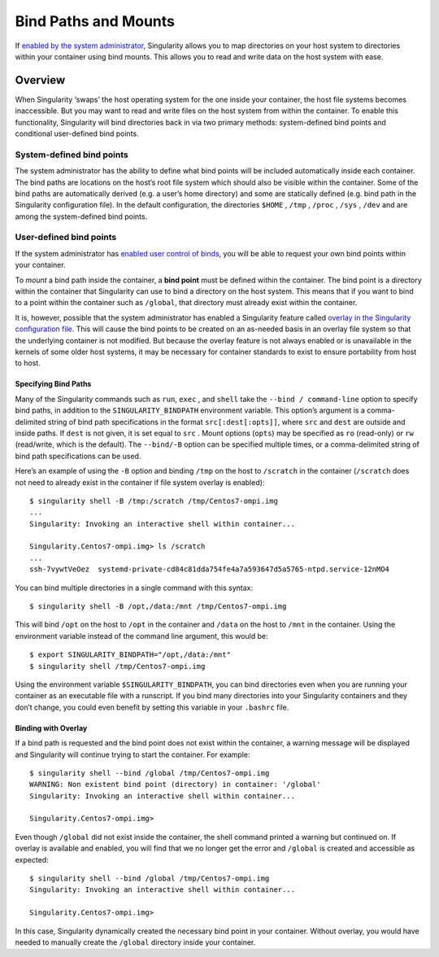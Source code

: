 =====================
Bind Paths and Mounts
=====================

.. _sec:bindpaths:

If `enabled by the system administrator <https://singularity-admindoc.readthedocs.io/en/latest/the_singularity_config_file.html#user-bind-control-boolean-default-yes>`_, Singularity allows you to map
directories on your host system to directories within your container
using bind mounts. This allows you to read and write data on the host
system with ease.

--------
Overview
--------

When Singularity ‘swaps’ the host operating system for the one inside
your container, the host file systems becomes inaccessible. But you may
want to read and write files on the host system from within the
container. To enable this functionality, Singularity will bind
directories back in via two primary methods: system-defined bind points
and conditional user-defined bind points.

System-defined bind points
==========================

The system administrator has the ability to define what bind points will
be included automatically inside each container. The bind paths are
locations on the host’s root file system which should also be visible
within the container. Some of the bind paths are automatically derived
(e.g. a user’s home directory) and some are statically defined (e.g.
bind path in the Singularity configuration file). In the default
configuration, the directories ``$HOME`` , ``/tmp`` , ``/proc`` , ``/sys`` , ``/dev`` and are among the system-defined
bind points.

User-defined bind points
========================

If the system administrator has `enabled user control of binds <https://singularity-admindoc.readthedocs.io/en/latest/the_singularity_config_file.html#user-bind-control-boolean-default-yes>`_, you
will be able to request your own bind points within your container.

To *mount* a bind path inside the container, a **bind point** must be
defined within the container. The bind point is a directory within the
container that Singularity can use to bind a directory on the host
system. This means that if you want to bind to a point within the
container such as ``/global``, that directory must already exist within the
container.

It is, however, possible that the system administrator has enabled a
Singularity feature called `overlay in the Singularity configuration
file <https://singularity-admindoc.readthedocs.io/en/latest/the_singularity_config_file.html#enable-overlay-boolean-default-no>`_. This will cause the bind points to be created on an as-needed
basis in an overlay file system so that the underlying container is
not modified. But because the overlay feature is not always enabled or
is unavailable in the kernels of some older host systems, it may be
necessary for container standards to exist to ensure portability from
host to host.

Specifying Bind Paths
---------------------

Many of the Singularity commands such as ``run``, ``exec`` , and ``shell`` take the ``--bind /
command-line`` option to specify bind paths, in addition to the ``SINGULARITY_BINDPATH``
environment variable. This option’s argument is a comma-delimited
string of bind path specifications in the format ``src[:dest[:opts]]``, where ``src`` and ``dest`` are
outside and inside paths. If ``dest`` is not given, it is set equal to ``src`` . Mount
options (``opts``) may be specified as ``ro`` (read-only) or ``rw`` (read/write, which is
the default). The ``--bind/-B`` option can be specified multiple times, or a
comma-delimited string of bind path specifications can be used.

Here’s an example of using the ``-B`` option and binding ``/tmp`` on the host to ``/scratch`` in
the container (``/scratch`` does not need to already exist in the container if
file system overlay is enabled):

::

    $ singularity shell -B /tmp:/scratch /tmp/Centos7-ompi.img
    ...
    Singularity: Invoking an interactive shell within container...

    Singularity.Centos7-ompi.img> ls /scratch
    ...
    ssh-7vywtVeOez  systemd-private-cd84c81dda754fe4a7a593647d5a5765-ntpd.service-12nMO4

You can bind multiple directories in a single command with this
syntax:

::

    $ singularity shell -B /opt,/data:/mnt /tmp/Centos7-ompi.img

This will bind ``/opt`` on the host to ``/opt`` in the container and ``/data`` on the host to ``/mnt`` in the
container. Using the environment variable instead of the command line
argument, this would be:

::

    $ export SINGULARITY_BINDPATH="/opt,/data:/mnt"
    $ singularity shell /tmp/Centos7-ompi.img

Using the environment variable ``$SINGULARITY_BINDPATH``, you can bind directories even when you
are running your container as an executable file with a runscript. If
you bind many directories into your Singularity containers and they
don’t change, you could even benefit by setting this variable in your ``.bashrc``
file.

Binding with Overlay
--------------------

If a bind path is requested and the bind point does not exist within the
container, a warning message will be displayed and Singularity will
continue trying to start the container. For example:

::

    $ singularity shell --bind /global /tmp/Centos7-ompi.img
    WARNING: Non existent bind point (directory) in container: '/global'
    Singularity: Invoking an interactive shell within container...

    Singularity.Centos7-ompi.img>

Even though ``/global`` did not exist inside the container, the shell command
printed a warning but continued on. If overlay is available and enabled,
you will find that we no longer get the error and ``/global`` is created and
accessible as expected:

::

    $ singularity shell --bind /global /tmp/Centos7-ompi.img
    Singularity: Invoking an interactive shell within container...

    Singularity.Centos7-ompi.img>

In this case, Singularity dynamically created the necessary bind point
in your container. Without overlay, you would have needed to manually
create the ``/global`` directory inside your container.
